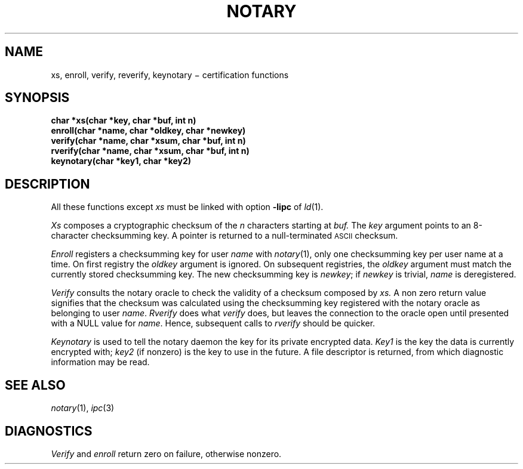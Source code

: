 .TH NOTARY 3
.CT 2 sa secur
.SH NAME
xs, enroll, verify, reverify, keynotary \(mi certification functions
.SH SYNOPSIS
.nf
.B "char *xs(char *key, char *buf, int n)
.B "enroll(char *name, char *oldkey, char *newkey)
.B "verify(char *name, char *xsum, char *buf, int n)
.B "rverify(char *name, char *xsum, char *buf, int n)
.B "keynotary(char *key1, char *key2)
.fi
.SH DESCRIPTION
.PP
All these functions except
.I xs
must be linked with option
.B -lipc
of
.IR ld (1).
.PP
.I Xs
composes a cryptographic checksum of the 
.I n
characters starting at
.IR buf.
The
.I key
argument points to an 8-character checksumming key.
A pointer is returned to a null-terminated 
.SM ASCII
checksum.
.PP
.I Enroll
registers a checksumming key for user 
.I name
with 
.IR notary (1),
only one checksumming key per user name at a time.
On first registry
the
.I oldkey
argument is ignored.
On subsequent registries, the
.I oldkey
argument must match the currently stored
checksumming key.
The new checksumming key is
.IR newkey ;
if
.I newkey
is trivial,
.I name
is deregistered.
.PP
.I Verify
consults the notary oracle
to check the validity of a checksum composed by
.IR xs.
A non zero return value signifies that the checksum was
calculated using the checksumming key registered with
the notary oracle as belonging to user
.IR name .
.I Rverify
does what 
.I verify
does, but leaves the connection to the oracle open
until presented with a NULL
value for
.IR name .
Hence, subsequent calls to
.I rverify
should be quicker.
.PP
.I Keynotary
is used to tell the notary daemon the key for
its private encrypted data.
.I Key1
is the key the data is currently encrypted with;
.I key2
(if nonzero)
is the key to use in the future.
A file descriptor is returned, from which diagnostic information
may be read.
.SH "SEE ALSO"
.IR notary (1),
.IR ipc (3)
.SH DIAGNOSTICS
.I Verify
and
.I enroll
return zero on failure, otherwise nonzero.
